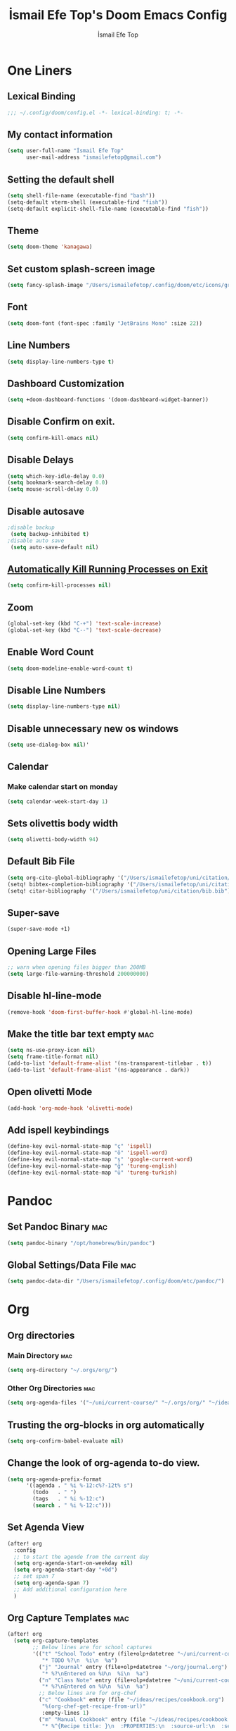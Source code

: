 #+title: İsmail Efe Top's Doom Emacs Config
#+AUTHOR: İsmail Efe Top
#+PROPERTY: header-args :tangle /Users/ismailefetop/.config/doom/config.el
#+auto_tangle: t
# first year in uni, mba2022

* One Liners
** Lexical Binding
#+begin_src emacs-lisp
;;; ~/.config/doom/config.el -*- lexical-binding: t; -*-
#+end_src

** My contact information
#+BEGIN_SRC emacs-lisp
(setq user-full-name "İsmail Efe Top"
      user-mail-address "ismailefetop@gmail.com")
#+END_SRC

** Setting the default shell
#+BEGIN_SRC emacs-lisp
(setq shell-file-name (executable-find "bash"))
(setq-default vterm-shell (executable-find "fish"))
(setq-default explicit-shell-file-name (executable-find "fish"))
#+END_SRC

** Theme
#+BEGIN_SRC emacs-lisp
(setq doom-theme 'kanagawa)
#+END_SRC

** Set custom splash-screen image
#+begin_src emacs-lisp :tangle no
(setq fancy-splash-image "/Users/ismailefetop/.config/doom/etc/icons/gruvbox_emacs.png")
#+end_src

** Font
#+BEGIN_SRC emacs-lisp
(setq doom-font (font-spec :family "JetBrains Mono" :size 22))
#+END_SRC
** Line Numbers
#+BEGIN_SRC emacs-lisp :tangle no
(setq display-line-numbers-type t)
#+END_SRC

** Dashboard Customization
#+begin_src emacs-lisp
(setq +doom-dashboard-functions '(doom-dashboard-widget-banner))
#+end_src

** Disable Confirm on exit.
#+BEGIN_SRC emacs-lisp
(setq confirm-kill-emacs nil)
#+END_SRC

** Disable Delays
#+begin_src emacs-lisp
(setq which-key-idle-delay 0.0)
(setq bookmark-search-delay 0.0)
(setq mouse-scroll-delay 0.0)
#+end_src

** Disable autosave
#+BEGIN_SRC emacs-lisp
;disable backup
 (setq backup-inhibited t)
;disable auto save
 (setq auto-save-default nil)
#+END_SRC

** [[https://emacsredux.com/blog/2020/07/18/automatically-kill-running-processes-on-exit/][Automatically Kill Running Processes on Exit]]
#+begin_src emacs-lisp
(setq confirm-kill-processes nil)
#+end_src

** Zoom
#+BEGIN_SRC emacs-lisp
(global-set-key (kbd "C-+") 'text-scale-increase)
(global-set-key (kbd "C--") 'text-scale-decrease)
#+END_SRC

** Enable Word Count
#+begin_src emacs-lisp
(setq doom-modeline-enable-word-count t)
#+end_src

** Disable Line Numbers
#+begin_src emacs-lisp
(setq display-line-numbers-type nil)
#+end_src

** Disable unnecessary new os windows
#+begin_src emacs-lisp
(setq use-dialog-box nil)'
#+end_src

** Calendar
*** Make calendar start on monday
#+begin_src emacs-lisp
(setq calendar-week-start-day 1)
#+end_src

** Sets olivettis body width
#+BEGIN_SRC emacs-lisp
(setq olivetti-body-width 94)
#+END_SRC

** Default Bib File
#+begin_src emacs-lisp
(setq org-cite-global-bibliography '("/Users/ismailefetop/uni/citation/bib.bib"))
(setq! bibtex-completion-bibliography '("/Users/ismailefetop/uni/citation/bib.bib"))
(setq! citar-bibliography '("/Users/ismailefetop/uni/citation/bib.bib"))
#+end_src

** Super-save
#+begin_src emacs-lisp
(super-save-mode +1)
#+end_src

** Opening Large Files
#+begin_src emacs-lisp
;; warn when opening files bigger than 200MB
(setq large-file-warning-threshold 200000000)
#+end_src

** Disable hl-line-mode
#+begin_src emacs-lisp
(remove-hook 'doom-first-buffer-hook #'global-hl-line-mode)
#+end_src

** Make the title bar text empty :mac:
#+begin_src emacs-lisp
(setq ns-use-proxy-icon nil)
(setq frame-title-format nil)
(add-to-list 'default-frame-alist '(ns-transparent-titlebar . t))
(add-to-list 'default-frame-alist '(ns-appearance . dark))
#+end_src

** Open olivetti Mode
#+begin_src emacs-lisp
(add-hook 'org-mode-hook 'olivetti-mode)
#+end_src

** Add ispell keybindings
#+begin_src emacs-lisp
(define-key evil-normal-state-map "ç" 'ispell)
(define-key evil-normal-state-map "ö" 'ispell-word)
(define-key evil-normal-state-map "ş" 'google-current-word)
(define-key evil-normal-state-map "ğ" 'tureng-english)
(define-key evil-normal-state-map "ü" 'tureng-turkish)

#+end_src
* Pandoc
** Set Pandoc Binary :mac:
#+BEGIN_SRC emacs-lisp
(setq pandoc-binary "/opt/homebrew/bin/pandoc")
#+END_SRC

** Global Settings/Data File :mac:
#+begin_src emacs-lisp
(setq pandoc-data-dir "/Users/ismailefetop/.config/doom/etc/pandoc/")
#+end_src

* Org
** Org directories
*** Main Directory :mac:
#+BEGIN_SRC emacs-lisp
(setq org-directory "~/.orgs/org/")
#+END_SRC

*** Other Org Directories :mac:
#+BEGIN_SRC emacs-lisp
(setq org-agenda-files '("~/uni/current-course/" "~/.orgs/org/" "~/ideas/"))
#+END_SRC

** Trusting the org-blocks in org automatically
#+BEGIN_SRC emacs-lisp
(setq org-confirm-babel-evaluate nil)
#+END_SRC

** Change the look of org-agenda to-do view.
#+begin_src emacs-lisp
(setq org-agenda-prefix-format
      '((agenda . " %i %-12:c%?-12t% s")
        (todo   . " ")
        (tags   . " %i %-12:c")
        (search . " %i %-12:c")))
#+end_src

** Set Agenda View
#+BEGIN_SRC emacs-lisp
(after! org
  :config
  ;; to start the agende from the current day
  (setq org-agenda-start-on-weekday nil)
  (setq org-agenda-start-day "+0d")
  ;; set span 7
  (setq org-agenda-span 7)
  ;; Add additional configuration here
  )
#+END_SRC

** Org Capture Templates :mac:
#+begin_src emacs-lisp
(after! org
  (setq org-capture-templates
        ;; Below lines are for school captures
        '(("t" "School Todo" entry (file+olp+datetree "~/uni/current-course/todo.org")
           "* TODO %?\n  %i\n  %a")
          ("j" "Journal" entry (file+olp+datetree "~/org/journal.org")
           "* %?\nEntered on %U\n  %i\n  %a")
          ("n" "Class Note" entry (file+olp+datetree "~/uni/current-course/notes/%A.org")
           "* %?\nEntered on %U\n  %i\n  %a")
          ;; Below lines are for org-chef
          ("c" "Cookbook" entry (file "~/ideas/recipes/cookbook.org")
           "%(org-chef-get-recipe-from-url)"
           :empty-lines 1)
          ("m" "Manual Cookbook" entry (file "~/ideas/recipes/cookbook.org")
           "* %^{Recipe title: }\n  :PROPERTIES:\n  :source-url:\n  :servings:\n  :prep-time:\n  :cook-time:\n  :ready-in:\n  :END:\n** Ingredients\n   %?\n** Directions\n\n"))))

#+end_src
** Org Auto Tangle
#+BEGIN_SRC emacs-lisp
(add-hook 'org-mode-hook 'org-auto-tangle-mode)
#+END_SRC
** Org-modern
#+begin_src emacs-lisp
(use-package! org-modern
  :hook (org-mode . global-org-modern-mode)
  :config
  (setq org-modern-label-border 0.3)
  (setq org-modern-block-name nil)
  (setq org-modern-tag nil))
#+end_src
* Functions
** Google this word
#+begin_src emacs-lisp
;; below code is fixed by u/Aminumbra
(defun google-current-word ()
  "Search the current word on Google using browse-url."
  (interactive)
  (let ((word (thing-at-point 'word)))
    (if word
        (browse-url (concat "https://www.google.com/search?q=" word))
      (message "No word found at point."))))
#+end_src
** Copy Path Function :mac:
#+BEGIN_SRC emacs-lisp
(defun open-finder-and-copy-path ()
  "Open Finder and copy the selected file's path."
  (interactive)
  (let ((file-path (read-file-name "Select a file: ")))
    (kill-new file-path)
    (message "Copied file path: %s" file-path)
    (start-process "finder" nil "open" "-R" file-path)))
(defun close-all-buffers ()
(interactive)
  (mapc 'kill-buffer (buffer-list)))
#+END_SRC
** Reading Mode
#+begin_src emacs-lisp
(defun efe/reading-mode ()
  "Toggle reading mode."
  (interactive)
  (hide-mode-line-mode +1)
  ;; (load-theme 'kanagawa)
  (olivetti-mode)
  ;; (setq hl-line-mode nil)
  (menu-bar--display-line-numbers-mode-none))
(global-set-key (kbd "C-ö") 'efe/reading-mode)

#+end_src
** Undo Reading Mode
#+begin_src emacs-lisp
(defun efe/undo-reading-mode ()
  "undo reading mode."
  (interactive)
  ;; (disable-theme 'kanagawa)

  ;; (load-theme 'doom-dracula t)

  (hide-mode-line-mode -1)
  (setq olivetti-mode nil)
  ;; (setq hl-line-mode t)
  (menu-bar--display-line-numbers-mode-absolute))
(global-set-key (kbd "C-ç") 'efe/undo-reading-mode)
#+end_src

** Export to docx
#+begin_src emacs-lisp
(defun efe/export-to-docx ()
  "Output to docx using pandoc-mode"
  (interactive)
  (pandoc-mode)
  (execute-kbd-macro (kbd "C-c / O W d b b r"))
  (setq pandoc-mode nil)
  )
#+end_src
** Blog Html Insert
#+begin_src emacs-lisp
(defun insert-html-blog-template ()
  "Inserts HTML_HEAD lines at the first empty line and html code at the end of the buffer."
  (interactive)
  (save-excursion
    (goto-char (point-min))
    (let ((empty-line (progn (re-search-forward "^$" nil t) (point))))
      (goto-char empty-line)
      (insert "\n#+HTML_HEAD: <link rel=\"stylesheet\" type=\"text/css\" href=\"/templates/style.css\" />\n")
      (insert "#+HTML_HEAD: <link rel=\"apple-touch-icon\" sizes=\"180x180\" href=\"/favicon/apple-touch-icon.png\">\n")
      (insert "#+HTML_HEAD: <link rel=\"icon\" type=\"image/png\" sizes=\"32x32\" href=\"/favicon/favicon-32x32.png\">\n")
      (insert "#+HTML_HEAD: <link rel=\"icon\" type=\"image/png\" sizes=\"16x16\" href=\"/favicon/favicon-16x16.png\">\n")
      (insert "#+HTML_HEAD: <link rel=\"manifest\" href=\"/favicon/site.webmanifest\">\n")))
  (goto-char (point-max))
  (insert "\n\n")
  (insert "#+BEGIN_EXPORT html\n")
  (insert "<div class=\"bottom-header\">\n")
  (insert "  <a class=\"bottom-header-link\" href=\"/\">Home</a>\n")
  (insert "  <a href=\"mailto:ismailefetop@gmail.com\" class=\"bottom-header-link\">Mail Me</a>\n")
  (insert "  <a class=\"bottom-header-link\" href=\"/feed.xml\" target=\"_blank\">RSS</a>\n")
  (insert "  <a class=\"bottom-header-link\" href=\"https://github.com/Ektaynot/ismailefe_org\" target=\"_blank\">Source</a>\n")
  (insert "</div>\n")
  (insert "<div class=\"firechickenwebring\">\n")
  (insert "  <a href=\"https://firechicken.club/efe/prev\">←</a>\n")
  (insert "  <a href=\"https://firechicken.club\">🔥⁠🐓</a>\n")
  (insert "  <a href=\"https://firechicken.club/efe/next\">→</a>\n")
  (insert "</div>\n")
  (insert "#+END_EXPORT\n"))

#+end_src

** Term2anki
#+begin_src emacs-lisp
(defun term2anki (file)
  (interactive "FExport notes to: ")
  (let ((regex (rx bol (in "+-") " " (group (1+ nonl)) ": " (group (1+ nonl))))
        (buf (find-file-noselect file))
        (output ""))
    (save-excursion
      (goto-char (point-min))
      (while (re-search-forward regex nil t)
        (setq output (concat output (format "%s;%s\n" (match-string 1)
                                            (match-string 2)))))
      (with-current-buffer buf
        (erase-buffer)
        (insert output)
        (save-buffer))
      (kill-buffer buf)
      (message "Export done."))))
#+end_src
** Tureng Functions
*** Turkish to english
#+begin_src emacs-lisp
(defun tureng-turkish ()
  "Translate the word at point using tureng program."
  (interactive)
  (let ((word (thing-at-point 'word)))
    (if word
        (let ((output (shell-command-to-string (format "tureng -l t -w %s" word))))
          (message output))
      (message "No word found at point."))))
#+end_src
*** English to turkish
#+begin_src emacs-lisp
(defun tureng-english ()
  "Translate the word at point using tureng program."
  (interactive)
  (let ((word (thing-at-point 'word)))
    (if word
        (let ((output (shell-command-to-string (format "tureng -l e -w %s" word))))
          (message output))
      (message "No word found at point."))))
#+end_src

* Snippet Templates
** Week Templates
#+begin_src emacs-lisp
(set-file-template! "\\.org$" :trigger "__orgtemplate.org" :mode 'org-mode)
#+end_src

* Defaults
** Email Client
#+BEGIN_SRC emacs-lisp
(setq browse-url-mailto-function 'browse-url-generic)
(setq browse-url-generic-program "open")
#+END_SRC
** Openwith Defaults :mac:
#+BEGIN_SRC emacs-lisp
(openwith-mode t)
(setq openwith-associations
      '(("\\.pdf\\'" "open" (file))
        ("\\.docx\\'" "open" (file))
        ("\\.psd\\'" "open" (file))
        ;;("\\.jpeg\\'" "open" (file))
        ;;("\\.jpg\\'" "open" (file))
        ;;("\\.png\\'" "open" (file))
        ("\\.pptx\\'" "open" (file))
        ("\\.epub\\'" "open" (file))
        ;; ("\\.svg\\'" "open" (file))
        ("\\.gif\\'" "open" (file))
        ;; Add more image formats as needed
        ))
#+END_SRC

* Dictionary Servers
** Merriam-Webster Thesaurus
#+BEGIN_SRC emacs-lisp :tangle no
(use-package! mw-thesaurus
  :defer t
  :commands mw-thesaurus-lookup-dwim
  :hook (mw-thesaurus-mode . variable-pitch-mode)
  :config
  (map! :map mw-thesaurus-mode-map [remap evil-record-macro] #'mw-thesaurus--quit)

  ;; window on the right side
  (add-to-list
   'display-buffer-alist
   `(,mw-thesaurus-buffer-name
     (display-buffer-reuse-window
      display-buffer-in-direction)
     (direction . right)
     (window . root)
     (window-width . 0.3))))
#+END_SRC

* After Save hook
#+begin_src emacs-lisp
(add-hook 'after-save-hook
          'executable-make-buffer-file-executable-if-script-p)
#+end_src
* Garbage collection
#+BEGIN_SRC emacs-lisp
(after! gcmh
  (setq gcmh-high-cons-threshold (* 64 1048576)))
#+END_SRC
* Make emacs silent
#+begin_src emacs-lisp
(setq byte-compile-warnings '(not obsolete))
(setq warning-suppress-log-types '((comp) (bytecomp)))
(setq native-comp-async-report-warnings-errors 'silent)
(setq inhibit-startup-echo-area-message (user-login-name))
(setq visible-bell t)
(setq ring-bell-function 'ignore)
(setq set-message-beep 'silent)
#+end_src
* Presentation
** Make images adjust to width
#+begin_src emacs-lisp
(setq org-image-actual-width nil)
#+end_src
* Startup
** Maximize on startup using Rectangle :mac:
#+begin_src emacs-lisp
;; Requires the mac app Rectangle to function.
(defun rectangle-maximize ()
  "Execute a shell command when Emacs starts."
  (call-process-shell-command "open -g 'rectangle://execute-action?name=maximize'" nil 0))

;; Add the function to the Emacs startup hook
(add-hook 'emacs-startup-hook 'rectangle-maximize)
#+end_src
* Notes for myself
** Doom Doctor warnings.
*** ! The installed ripgrep binary was not built with support for PCRE lookaheads.
#+begin_src shell :tangle no
  brew uninstall ripgrep
  brew install rust
  cargo install --features pcre2 ripgrep
#+end_src

*** ! The installed grep binary was not built with support for PCRE lookaheads.
#+begin_src shell :tangle no
brew install grep
# In .zshrc/.bashrc
if [ -d "$(brew --prefix)/opt/grep/libexec/gnubin" ]; then
    PATH="$(brew --prefix)/opt/grep/libexec/gnubin:$PATH"
fi
#+end_src

*** :lang sh ! Couldn't find shellcheck. Shell script linting will not work
#+begin_src shell :tangle no
   npm install -g marked
   brew install shellcheck
#+end_src

** to make latex and latex export work the code snippet below have to be excuted
# thanks to https://tex.stackexchange.com/a/385125

#+begin_src shell :tangle no
brew install basictex
cd /Library/TeX/texbin
sudo tlmgr update --self
sudo tlmgr install wrapfig
sudo tlmgr install marvosym
sudo tlmgr install wasysym
sudo tlmgr install capt-of
sudo tlmgr instal dvipng
sudo tlmgr instal soul
#+end_src

** to save window site(causes graphical errors)
#+BEGIN_SRC emacs-lisp :tangle no
  ;; remember window position
  (desktop-save-mode 1)
#+end_src
** Disabling tilde outside of doom emacs
#+begin_src emacs-lisp :tangle no
(remove-hook 'text-mode-hook #'vi-tilde-fringe-mode)
(remove-hook 'doom-first-buffer-hook #'global-vi-tilde-fringe-mode)
#+end_src

** Using emacs-plus
*** Installing
#+begin_src shell :tangle no
brew tap d12frosted/emacs-plus
brew install emacs-plus --with-native-comp --with-imagemagick --with-retro-emacs-logo-icon
#+end_src
*** Background service
#+begin_src shell :tangle no
#To start d12frosted/emacs-plus/emacs-plus@29 now and restart at login:

brew services start d12frosted/emacs-plus/emacs-plus@29

#Or, if you don't want/need a background service you can just run:

/opt/homebrew/opt/emacs-plus@29/bin/emacs =fg-daemon
#+end_src
** To only show todo list on custom agenda
#+begin_src emacs-lisp :tangle no
(setq org-agenda-custom-commands
      '(("n" "Agenda and all TODOs"
        ((alltodo "")
         ))))
#+end_src

* Testing
#+begin_src emacs-lisp
#+end_src
